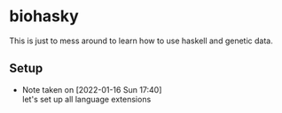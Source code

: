 * biohasky
This is just to mess around to learn how to use haskell and genetic data.
** Setup
- Note taken on [2022-01-16 Sun 17:40] \\
  let's set up all language extensions
